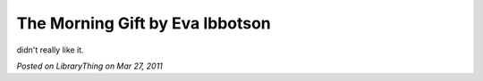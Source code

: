 The Morning Gift by Eva Ibbotson
================================

didn't really like it.

*Posted on LibraryThing on Mar 27, 2011*
